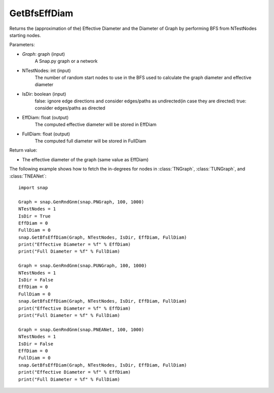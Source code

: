 GetBfsEffDiam
'''''''''''''

.. function:: GetBfsEffDiam(Graph, NTestNodes, IsDir, EffDiam, FullDiam)

Returns the (approximation of the) Effective Diameter and the Diameter of Graph by performing BFS from NTestNodes starting nodes.

Parameters:

- *Graph*: graph (input)
    A Snap.py graph or a network

- NTestNodes: int (input)
    The number of random start nodes to use in the BFS used to calculate the graph diameter and effective diameter

- IsDir: boolean (input)
    false: ignore edge directions and consider edges/paths as undirected(in case they are directed)
    true: consider edges/paths as directed

- EffDiam: float (output)
    The computed effective diameter will be stored in EffDiam

- FullDiam: float (output)
    The computed full diameter will be stored in FullDiam

Return value:

- The effective diameter of the graph (same value as EffDiam)

The following example shows how to fetch the in-degrees for nodes in
:class:`TNGraph`, :class:`TUNGraph`, and :class:`TNEANet`::

    import snap

    Graph = snap.GenRndGnm(snap.PNGraph, 100, 1000)
    NTestNodes = 1
    IsDir = True
    EffDiam = 0
    FullDiam = 0
    snap.GetBfsEffDiam(Graph, NTestNodes, IsDir, EffDiam, FullDiam)
    print("Effective Diameter = %f" % EffDiam)
    print("Full Diameter = %f" % FullDiam)

    Graph = snap.GenRndGnm(snap.PUNGraph, 100, 1000)
    NTestNodes = 1
    IsDir = False
    EffDiam = 0
    FullDiam = 0
    snap.GetBfsEffDiam(Graph, NTestNodes, IsDir, EffDiam, FullDiam)
    print("Effective Diameter = %f" % EffDiam)
    print("Full Diameter = %f" % FullDiam)

    Graph = snap.GenRndGnm(snap.PNEANet, 100, 1000)
    NTestNodes = 1
    IsDir = False
    EffDiam = 0
    FullDiam = 0
    snap.GetBfsEffDiam(Graph, NTestNodes, IsDir, EffDiam, FullDiam)
    print("Effective Diameter = %f" % EffDiam)
    print("Full Diameter = %f" % FullDiam)
